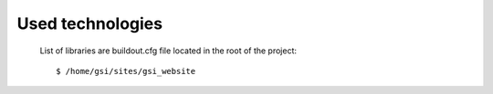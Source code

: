 ********************
Used technologies
********************

   List of libraries are buildout.cfg file located in the root of the project::

   $ /home/gsi/sites/gsi_website

   .. toctree::
      :maxdepth: 2

      _1_technologies/1_1_backend.rst
      _1_technologies/1_2_frontend.rst
